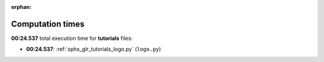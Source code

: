 
:orphan:

.. _sphx_glr_tutorials_sg_execution_times:

Computation times
=================
**00:24.537** total execution time for **tutorials** files:

- **00:24.537**: :ref:`sphx_glr_tutorials_logo.py` (``logo.py``)
